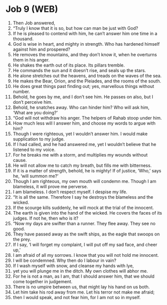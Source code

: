 * Job 9 (WEB)
:PROPERTIES:
:ID: WEB/18-JOB09
:END:

1. Then Job answered,
2. “Truly I know that it is so, but how can man be just with God?
3. If he is pleased to contend with him, he can’t answer him one time in a thousand.
4. God is wise in heart, and mighty in strength. Who has hardened himself against him and prospered?
5. He removes the mountains, and they don’t know it, when he overturns them in his anger.
6. He shakes the earth out of its place. Its pillars tremble.
7. He commands the sun and it doesn’t rise, and seals up the stars.
8. He alone stretches out the heavens, and treads on the waves of the sea.
9. He makes the Bear, Orion, and the Pleiades, and the rooms of the south.
10. He does great things past finding out; yes, marvellous things without number.
11. Behold, he goes by me, and I don’t see him. He passes on also, but I don’t perceive him.
12. Behold, he snatches away. Who can hinder him? Who will ask him, ‘What are you doing?’
13. “God will not withdraw his anger. The helpers of Rahab stoop under him.
14. How much less will I answer him, and choose my words to argue with him?
15. Though I were righteous, yet I wouldn’t answer him. I would make supplication to my judge.
16. If I had called, and he had answered me, yet I wouldn’t believe that he listened to my voice.
17. For he breaks me with a storm, and multiplies my wounds without cause.
18. He will not allow me to catch my breath, but fills me with bitterness.
19. If it is a matter of strength, behold, he is mighty! If of justice, ‘Who,’ says he, ‘will summon me?’
20. Though I am righteous, my own mouth will condemn me. Though I am blameless, it will prove me perverse.
21. I am blameless. I don’t respect myself. I despise my life.
22. “It is all the same. Therefore I say he destroys the blameless and the wicked.
23. If the scourge kills suddenly, he will mock at the trial of the innocent.
24. The earth is given into the hand of the wicked. He covers the faces of its judges. If not he, then who is it?
25. “Now my days are swifter than a runner. They flee away. They see no good.
26. They have passed away as the swift ships, as the eagle that swoops on the prey.
27. If I say, ‘I will forget my complaint, I will put off my sad face, and cheer up,’
28. I am afraid of all my sorrows. I know that you will not hold me innocent.
29. I will be condemned. Why then do I labour in vain?
30. If I wash myself with snow, and cleanse my hands with lye,
31. yet you will plunge me in the ditch. My own clothes will abhor me.
32. For he is not a man, as I am, that I should answer him, that we should come together in judgement.
33. There is no umpire between us, that might lay his hand on us both.
34. Let him take his rod away from me. Let his terror not make me afraid;
35. then I would speak, and not fear him, for I am not so in myself.
